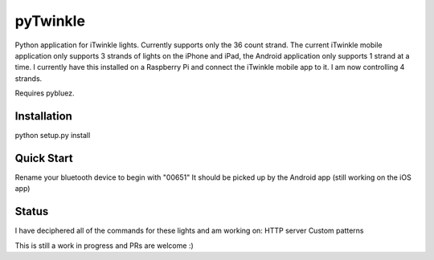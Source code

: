pyTwinkle
======================================

Python application for iTwinkle lights.  Currently supports only the 36 count strand.  The current iTwinkle mobile application only supports 3 strands of lights on the iPhone and iPad, the Android application only supports 1 strand at a time.  I currently have this installed on a Raspberry Pi and connect the iTwinkle mobile app to it.  I am now controlling 4 strands.  

Requires pybluez.

Installation
------------
python setup.py install

Quick Start
------------
Rename your bluetooth device to begin with "00651"  It should be picked up by the Android app (still working on the iOS app)

Status
------
I have deciphered all of the commands for these lights and am working on: 
HTTP server
Custom patterns

This is still a work in progress and PRs are welcome :)

